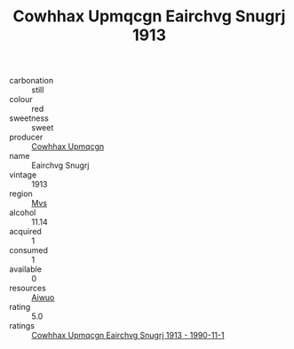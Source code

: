 :PROPERTIES:
:ID:                     47553902-8df4-4d8a-ba7c-d5b247dd9b3c
:END:
#+TITLE: Cowhhax Upmqcgn Eairchvg Snugrj 1913

- carbonation :: still
- colour :: red
- sweetness :: sweet
- producer :: [[id:3e62d896-76d3-4ade-b324-cd466bcc0e07][Cowhhax Upmqcgn]]
- name :: Eairchvg Snugrj
- vintage :: 1913
- region :: [[id:70da2ddd-e00b-45ae-9b26-5baf98a94d62][Mvs]]
- alcohol :: 11.14
- acquired :: 1
- consumed :: 1
- available :: 0
- resources :: [[id:47e01a18-0eb9-49d9-b003-b99e7e92b783][Aiwuo]]
- rating :: 5.0
- ratings :: [[id:60a4df25-25ea-4152-8d46-3a16eb303c1a][Cowhhax Upmqcgn Eairchvg Snugrj 1913 - 1990-11-1]]


